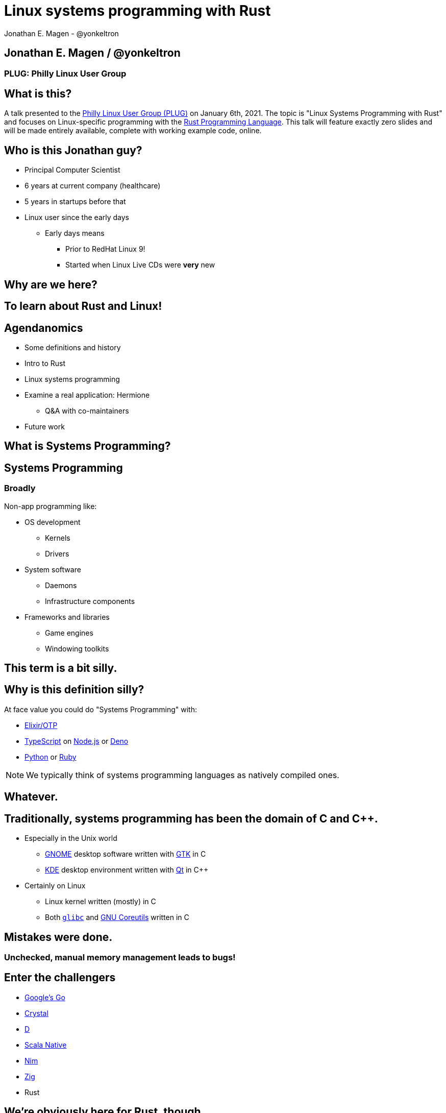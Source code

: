 = Linux systems programming with Rust
Jonathan E. Magen - @yonkeltron
:source-highlighter: rouge
:rouge-style: thankful_eyes
:icons: font

== Jonathan E. Magen / @yonkeltron

=== PLUG: Philly Linux User Group

== What is this?

A talk presented to the http://www.phillylinux.org/[Philly Linux User Group (PLUG)] on January 6th, 2021.
The topic is "Linux Systems Programming with Rust" and focuses on Linux-specific programming with the https://www.rust-lang.org/[Rust Programming Language].
This talk will feature exactly zero slides and will be made entirely available, complete with working example code, online.

== Who is this Jonathan guy?

* Principal Computer Scientist
* 6 years at current company (healthcare)
* 5 years in startups before that
* Linux user since the early days
** Early days means
*** Prior to RedHat Linux 9!
*** Started when Linux Live CDs were *very* new


==  Why are we here?



==  To learn about Rust and Linux!


== Agendanomics

* Some definitions and history
* Intro to Rust
* Linux systems programming
* Examine a real application: Hermione
** Q&A with co-maintainers
* Future work

==  What is Systems Programming?

== Systems Programming

=== Broadly

Non-app programming like:

* OS development
** Kernels
** Drivers
* System software
** Daemons
** Infrastructure components
* Frameworks and libraries
** Game engines
** Windowing toolkits



==  This term is a bit silly.



== Why is this definition silly?

At face value you could do "Systems Programming" with:

* https://elixir-lang.org/[Elixir/OTP]
* https://www.typescriptlang.org/[TypeScript] on https://nodejs.org/en/[Node.js] or https://elixir-lang.org/[Deno]
* https://www.python.org/[Python] or https://www.ruby-lang.org/en/[Ruby]

NOTE: We typically think of systems programming languages as natively compiled ones.

==  Whatever.



== Traditionally, systems programming has been the domain of C and C++.

* Especially in the Unix world
** https://www.gnome.org/[GNOME] desktop software written with https://gtk.org/[GTK] in C
** https://kde.org/[KDE] desktop environment written with https://www.qt.io/[Qt] in C++
* Certainly on Linux
** Linux kernel written (mostly) in C
** Both https://www.gnu.org/software/libc/[`glibc`] and https://www.gnu.org/software/coreutils/[GNU Coreutils] written in C


==  Mistakes were done.

=== Unchecked, manual memory management leads to bugs! 


== Enter the challengers

* https://golang.org/[Google's Go]
* https://crystal-lang.org/[Crystal]
* https://dlang.org/[D]
* https://scala-native.readthedocs.io/[Scala Native]
* https://nim-lang.org/[Nim]
* https://ziglang.org/[Zig]
* Rust

==  We’re obviously here for Rust, though.



== Some active Rust OS dev projects

* https://www.redox-os.org/[Redox] is a Unix-like microkernel OS
* https://www.tockos.org/[Tock] is an OS for IoT
* https://firecracker-microvm.github.io/[Firecracker] is an
AWS-sponsored project for VM, container, and function-based services



==  What about icon:linux[]?



==  Rust icon:heart[] Linux



==  Rust icon:heart[] Windows



==  Rust icon:heart[] macOS


== And I icon:heart[] all of you!

===  Ok, sure.

== No, seriously. Rust is fantastic!

* Originally developed at https://www.mozilla.org/en-US/[Mozilla]
* Used by many, including https://aws.amazon.com/[AWS]
* Designed with some very novel features

== Novel features of Rust

* Safety
* Ergonomics
* Efficiency

== Safety baked into types

Affine types

* From https://en.wikipedia.org/wiki/Affine_logic[affine logic], a
substructural logic
* Values may be used at most once

NOTE: If this sounds weird, it’s because it is. Weirdly wonderful.



== Safety enforced by the compiler

Borrow checker

* Makes sure your code doesn’t use values it shouldn’t
* Higher learning curve

Added to D, being
https://github.com/apple/swift/blob/main/docs/OwnershipManifesto.md[added
to Swift].



== Evern more of Rust’s safety mechanisms

* Compile-time memory management with lifetimes
** Compiler does the hard work for you
** Fine-grained control, without `malloc` and `free` details.
* No `null` or equivalent, https://doc.rust-lang.org/std/option/index.html[`Option<T>`] instead



== Ecosystem ergonomics

* Best compiler I’ve ever worked with
** Fantastic error messages
** A bit slow, though
* Great tooling
** Linting with https://github.com/rust-lang/rust-clippy[clippy]
** https://github.com/rust-lang/rls[RLS] and
https://github.com/rust-analyzer/rust-analyzer[Rust Analyzer] for editor
integration
** Formatting with https://github.com/rust-lang/rustfmt[`rustfmt`]



== Rust-the-language cares about users

Incredible linguistic attention to programmer productivity:

* Functional programming constructs come standard
* Pattern matching
* Expressions
* Macros
* Objects (structs) but no inheritance
** Traits!

NOTE: Traits are a bit different from Scala's implementation.
This remains mostly due to their deliberate simplicity and an equally deliberate omission of https://en.wikipedia.org/wiki/Kind_(type_theory)[Higher-Kinded Types (HKTs)].

== Less terrible error handling

=== Compiler-checked errors with `Result<T, E>` to mark fallible computation

* No exceptions!
* Single return values
* Error propagation made simpler
** https://doc.rust-lang.org/stable/std/ops/trait.Try.html[`std::ops::Try`]
** The
https://doc.rust-lang.org/edition-guide/rust-2018/error-handling-and-panics/the-question-mark-operator-for-easier-error-handling.html[`?`]
operator




== Efficiency

* Zero-cost abstractions
** You don’t pay for what you don’t use
* Optimizing compiler
** Slow because it does a LOT!
* Speed, relative to C: ~90%
** https://common-lisp.net/[Common Lisp]: ~80%
** Go: ~60-70%



== Concurrency and parallelism

* Threads (included in the https://doc.rust-lang.org/std/thread/index.html[`std::thread`] module)
* Futures (`async` and `await` with the https://doc.rust-lang.org/std/future/trait.Future.html[`Future`] trait)
* Actors (https://riker.rs/[Riker], https://lib.rs/crates/spaad[spaad], https://github.com/sunli829/xactor[Xactor],
others…)


==  Sounds good.



==  Yes. It is pretty good.



==  So where does Linux come in?



== Lots of Linux software being written in Rust

* https://github.com/jamesmcm/vopono[vopono] Manage per-app VPN tunnels
* https://github.com/orhun/kmon[kmon] Linux kernel monitor + activity
* https://github.com/Canop/lfs[lfs] Linux filesystem info tool


== Helpful Rust crates (libraries) for systems programming

Some of my favorites:

* https://crates.io/crates/libc[libc] - Foreign-Function Interface (FFI)
* https://crates.io/crates/nix[nix] - Friendlier *nix bindings
* https://crates.io/crates/procfs[procfs] - Interface to `/proc`
* https://crates.io/crates/caps[caps] - Linux capabilities

== This talk will become more about Linux-specific programming

==  Let’s look at some code!

.Goals
* Maintain realism by using actual libraries.
* Show how to use Linux-specific functionality where possible.
* Explain examples with context.


== We will first build a Linux process viewer!



==  First thing’s first:

===  Meet https://doc.rust-lang.org/cargo/[`cargo`]!

====  (Cargo is Rust’s build tool.)


== Crates we will use

* https://crates.io/crates/color-eyre[color-eyre] for pretty error
handling
* https://crates.io/crates/procfs[procfs] - For interfacing with `/proc`
* https://crates.io/crates/paris[paris] - For stylish output



== Add our dependencies to the `Cargo.toml` file

[source,toml]
----
[dependencies]
color-eyre = "0.5"
paris = "1.5"
procfs = "0.9"
----



== Add code to our project

[source,rust,linenums]
----
// <1>
use color_eyre::eyre::Result;
use paris::Logger;

// <2>
pub fn view_procs() -> Result<()> {
  let mut logger = Logger::new();

  logger.info("Starting up!").newline(1).log("Processes:");

  // <3>
  procfs::process::all_processes()?
    .into_iter()
    .map(|process| {
      format!(
        "{}: {} - {} bytes",
        process.pid, process.stat.comm, process.stat.vsize
      )
    })
    .for_each(|process_message| {
      logger.indent(1).info(process_message);
    });

  Ok(())
}
----
<1> Preamble
<2> Function definition
<3> Main meat of the program


==  Let’s break this down!



== Preamble and first bits

[source,rust]
----
// <1>
use color_eyre::eyre::Result; // <2>
use paris::Logger; // <3>

// <4>
pub fn view_procs() -> Result<()> {
----
<1> Imports
<2> Colored error handling
<3> Stylish logging output on the console
<4> The primary function is fallible and so returns a `Result`

== Logging some output

[source,rust]
----
  // <1>
  let mut logger = Logger::new();
  // <2>
  logger.info("Starting up!").newline(1).log("Processes:");
----
<1> New up a logger, which is marked as mutable with `mut`
<2> Emit some friendly output to the terminal


== Remember:

=== The `?` operator either returns the contents of the `Result` or short circuits by bubbling up the error to the calling function!



== The guts of the process viewer

[source,rust]
----
 procfs::process::all_processes()? // <1>
    .into_iter() // <2>
    .map(|process| { // <3>
      format!(
        "{}: {} - {} bytes", // <4>
        process.pid, process.stat.comm, process.stat.vsize
      )
    }) // <5>
    .for_each(|process_message| {
      logger.indent(1).info(process_message);
    });
----
<1> Query all processes from `/proc`
<2> Get them in an iterator
<3> Map processes to `String`s
<4> Grab the PID, name, and memory usage
<5> Log each string!


== Close it out, bring it home

[source,rust]
----
  // <1>
  Ok(()) // <2>
}
----
<1> Signal that it all went well by returning an empty `Ok`
<2> Note: no semicolon means a return expression


== Walla! We’re done!



==  Less than 25 lines, with spaces!



==  It doesn’t have to _feel_ low-level to _be_ low-level.



==  Rust usually feels high-level.



==  Ok. Now what?



== Next, let’s explore the wide world of filesystem event notifications provided by https://man7.org/linux/man-pages/man7/inotify.7.html[inotify]!


==  `inotify(7)` is money, but confusing!



== The `nix` crate makes it much simpler, though!



== Let’s write a little inotify program which watches for filesystem changes.



[source,rust,linenums]
----
// <1>
use color_eyre::eyre::Result;
use nix::sys::inotify;
use paris::Logger;

// <2>
pub fn setup_watcher(path_str: &str) -> Result<bool> {
  // <3>
  let watcher = inotify::Inotify::init(inotify::InitFlags::empty())?;
  let watch = watcher.add_watch(path_str, inotify::AddWatchFlags::IN_ALL_EVENTS)?;

  let mut logger = Logger::new();
  let mut go = true;

  // <4>
  while go {
    logger.newline(1).loading("Waiting for events...");
    let events = watcher.read_events()?;
    logger.info(format!("Got {} events", events.len()));

    for event in events {
      let msg = format!("Event: {:?} for {:?}", event.mask, event.name);
      logger.indent(1).log(msg);
    }
  }
  // <5>
  watcher.rm_watch(watch)?;

  Ok(go)
}
----
<1> Preamble
<2> Function definition
<3> Setup
<4> Main logic
<5> Clean up

==  Again, we’ll break this down!



[source,rust]
----
// <1>
pub fn setup_watcher(path_str: &str) -> Result<bool> {
  // <2>
  let watcher = inotify::Inotify::init(inotify::InitFlags::empty())?;
  // <3>
  let watch = watcher.add_watch(path_str, inotify::AddWatchFlags::IN_ALL_EVENTS)?;
----
<1> Create our function which takes a path as a string slice
<2> Initialize our watcher
<3> Create the watch!

== Setup for main loop

[source,rust]
----
  // <1>
  let mut logger = Logger::new();
  let mut go = true;

  // <2>
  while go {
    logger.newline(1).loading("Waiting for events...");
    // <3>
    let events = watcher.read_events()?;
    logger.info(format!("Got {} events", events.len()));
----
<1> New up a logger and a stop variable
<2> Loop until not go
<3> Read events from the queue, otherwise block!

== Handling detected events

[source,rust]
----
    // <1>
    for event in events {
      // <2>
      let msg = format!("Event: {:?} for {:?}", event.mask, event.name);
      // <3>
      logger.indent(1).log(msg);
    }
  }

  // <4>
  watcher.rm_watch(watch)?;

  // <5>
  Ok(go)
}
----
<1> Loop over events
<2> Make a nice message
<3> Print it out
<4> Clean up our watch just in case
<5> All done!


== Problems with this inotify example

. The `go` variable will always be `true`.
. It is an overly-broad watch (`IN_ALL_EVENTS`)!
. It doesn’t traverse the directory tree.

NOTE: Try to ignore these. Work with me, here.



==  Ok. So.



==  Systems Programming!



==  It doesn’t have to be painful!



== Recap: systems programming with Rust

* Doesn’t have to feel low-level to be low-level.
* Excellent ecosystem of crates.
* Versatile interfaces to existing libraries.

== Packaging Rust binaries for Linux

* Make a Debian package with https://crates.io/crates/cargo-deb[`cargo-deb`].
* Make an RPM with https://crates.io/crates/cargo-rpm[`cargo-rpm`].
* Easy to bake into an https://appimage.org/[AppImage]
* Supported well by https://snapcraft.io/docs/rust-applications[snapcraft]
* Has been used successfully with https://belmoussaoui.com/article/8-how-to-flatpak-a-rust-application[flatpak]

== Stuff we didn’t even cover

* Command-line interfaces
** The https://crates.io/crates/clap[clap] crate is exceptional
* Notifications
** Check out the https://crates.io/crates/notify_rust[notify_rust] crate
for great functionality
* Async programming
** I am a big fan of https://crates.io/crates/async-std[async-std]
* Fault tolerance
** The https://bastion.rs/[Bastion] project looks really cool
* Linux kernel integration with
https://en.wikipedia.org/wiki/Berkeley_Packet_Filter[BPF/ePBF]
** https://github.com/redsift/redbpf[redbpf] - Tool suite to build and
run modules in Rust
** Rust https://confused.ai/posts/rust-bpf-target[BPF compiler target]
* Filesystem development
** https://github.com/zargony/fuse-rs[fuse-rs] for writing your own
https://github.com/libfuse/libfuse/[FUSE] systems



== But Jonathan!

== Have you ever written non-trivial things in Rust?



==  Yes. Lots.



== Jonathan is the maintainer of several crates, including the https://crates.io/crates/testanything[`testanything`] library for emitting test results in the http://testanything.org/[Test Anything Protocol (TAP)].



==  Enter: Hermione


== Competent magic for your config files and more!

=== A package manager for your config files?



== Hermione features

* Full Rust CLI
** Portable across Linux, macOS, and Windows
* Integrated package scaffolding and utilities
* Repository support
* Package lifecycle hooks



==  Check us out at `https://hermione.dev`


==  Highly experimental!



== I want to introduce co-maintainer Egli Hila

* One of the best software engineers I know
* Co-maintainer of Hermione
* A real swell fella
* Fantastic baker



==  Demo!



== Learning more about Rust

* Discover Rust crates at https://lib.rs/[Lib.rs] and
https://crates.io/[crates.io]

== Learning more abot Hermione

* Official website https://hermione.dev
* Track development at https://github.com/yonkeltron/hermione

== Getting involved

If you are a Rustacean, we need help with https://github.com/yonkeltron/cargo-appimage[`cargo-appimage`]!

==  Thanks. End.
